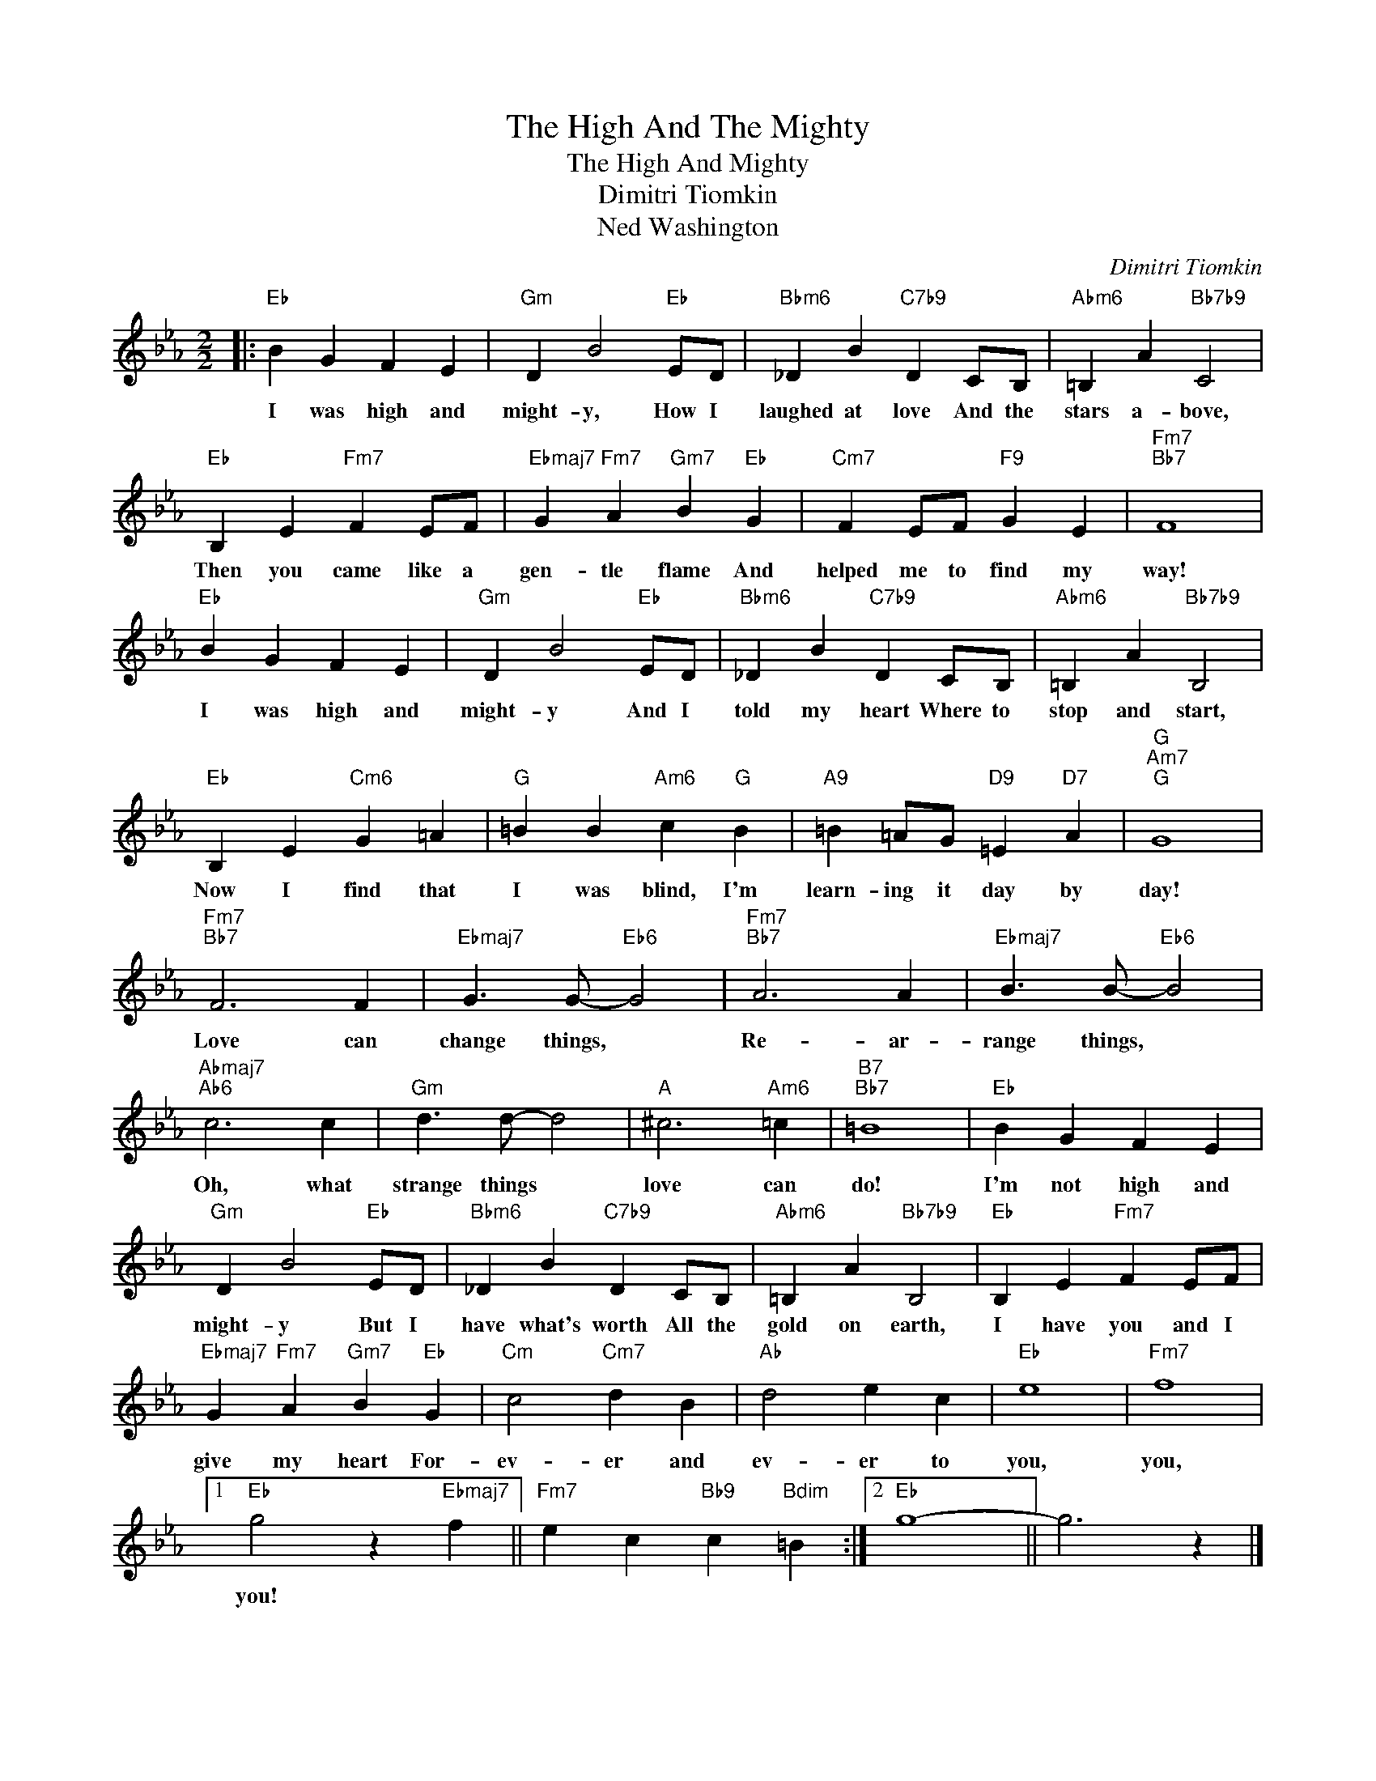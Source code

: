 X:1
T:The High And The Mighty
T:The High And Mighty
T:Dimitri Tiomkin
T:Ned Washington
C:Dimitri Tiomkin
Z:All Rights Reserved
L:1/4
M:2/2
K:Eb
V:1 treble 
%%MIDI program 40
%%MIDI control 7 100
%%MIDI control 10 64
V:1
|:"Eb" B G F E |"Gm" D B2"Eb" E/D/ |"Bbm6" _D B"C7b9" D C/B,/ |"Abm6" =B, A"Bb7b9" C2 | %4
w: I was high and|might- y, How I|laughed at love And the|stars a- bove,|
"Eb" B, E"Fm7" F E/F/ |"Ebmaj7" G"Fm7" A"Gm7" B"Eb" G |"Cm7" F E/F/"F9" G E |"Fm7""Bb7" F4 | %8
w: Then you came like a|gen- tle flame And|helped me to find my|way!|
"Eb" B G F E |"Gm" D B2"Eb" E/D/ |"Bbm6" _D B"C7b9" D C/B,/ |"Abm6" =B, A"Bb7b9" B,2 | %12
w: I was high and|might- y And I|told my heart Where to|stop and start,|
"Eb" B, E"Cm6" G =A |"G" =B B"Am6" c"G" B |"A9" =B =A/G/"D9" =E"D7" A |"G""Am7""G" G4 | %16
w: Now I find that|I was blind, I'm|learn- ing it day by|day!|
"Fm7""Bb7" F3 F |"Ebmaj7" G3/2 G/-"Eb6" G2 |"Fm7""Bb7" A3 A |"Ebmaj7" B3/2 B/-"Eb6" B2 | %20
w: Love can|change things, *|Re- ar-|range things, *|
"Abmaj7""Ab6" c3 c |"Gm" d3/2 d/- d2 |"A" ^c3"Am6" =c |"B7""Bb7" =B4 |"Eb" B G F E | %25
w: Oh, what|strange things *|love can|do!|I'm not high and|
"Gm" D B2"Eb" E/D/ |"Bbm6" _D B"C7b9" D C/B,/ |"Abm6" =B, A"Bb7b9" B,2 |"Eb" B, E"Fm7" F E/F/ | %29
w: might- y But I|have what's worth All the|gold on earth,|I have you and I|
"Ebmaj7" G"Fm7" A"Gm7" B"Eb" G |"Cm" c2"Cm7" d B |"Ab" d2 e c |"Eb" e4 |"Fm7" f4 |1 %34
w: give my heart For-|ev- er and|ev- er to|you,|you,|
"Eb" g2 z"Ebmaj7" f ||"Fm7" e c"Bb9" c"Bdim" =B :|2"Eb" g4- || g3 z |] %38
w: you! *||||

